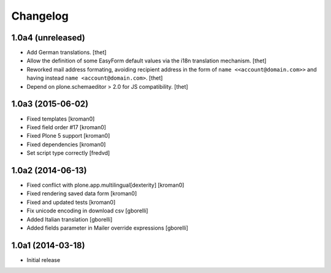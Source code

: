 Changelog
=========

1.0a4 (unreleased)
------------------

- Add German translations.
  [thet]

- Allow the definition of some EasyForm default values via the i18n translation
  mechanism.
  [thet]

- Reworked mail address formating, avoiding recipient address in the form of
  ``name <<account@domain.com>>`` and having instead
  ``name <account@domain.com>``.
  [thet]

- Depend on plone.schemaeditor > 2.0 for JS compatibility.
  [thet]


1.0a3 (2015-06-02)
------------------

- Fixed templates
  [kroman0]

- Fixed field order #17
  [kroman0]

- Fixed Plone 5 support
  [kroman0]

- Fixed dependencies
  [kroman0]

- Set script type correctly
  [fredvd]

1.0a2 (2014-06-13)
------------------

- Fixed conflict with plone.app.multilingual[dexterity]
  [kroman0]

- Fixed rendering saved data form
  [kroman0]

- Fixed and updated tests
  [kroman0]

- Fix unicode encoding in download csv
  [gborelli]

- Added Italian translation
  [gborelli]

- Added fields parameter in Mailer override expressions
  [gborelli]

1.0a1 (2014-03-18)
------------------

- Initial release
